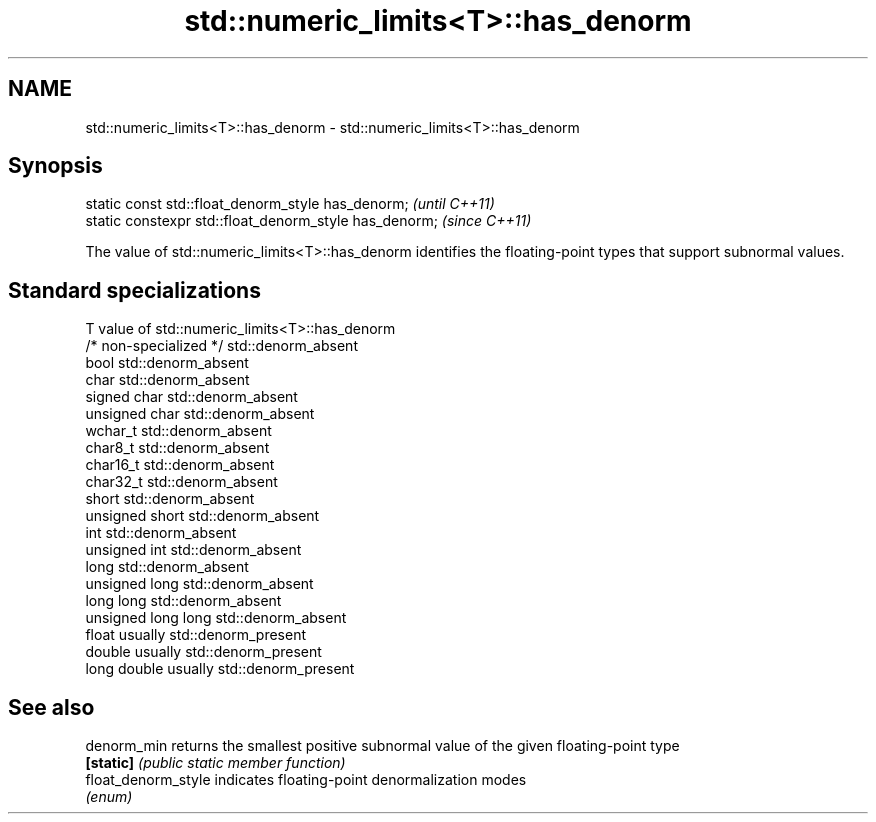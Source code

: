 .TH std::numeric_limits<T>::has_denorm 3 "2020.03.24" "http://cppreference.com" "C++ Standard Libary"
.SH NAME
std::numeric_limits<T>::has_denorm \- std::numeric_limits<T>::has_denorm

.SH Synopsis
   static const std::float_denorm_style has_denorm;      \fI(until C++11)\fP
   static constexpr std::float_denorm_style has_denorm;  \fI(since C++11)\fP

   The value of std::numeric_limits<T>::has_denorm identifies the floating-point types that support subnormal values.

.SH Standard specializations

   T                     value of std::numeric_limits<T>::has_denorm
   /* non-specialized */ std::denorm_absent
   bool                  std::denorm_absent
   char                  std::denorm_absent
   signed char           std::denorm_absent
   unsigned char         std::denorm_absent
   wchar_t               std::denorm_absent
   char8_t               std::denorm_absent
   char16_t              std::denorm_absent
   char32_t              std::denorm_absent
   short                 std::denorm_absent
   unsigned short        std::denorm_absent
   int                   std::denorm_absent
   unsigned int          std::denorm_absent
   long                  std::denorm_absent
   unsigned long         std::denorm_absent
   long long             std::denorm_absent
   unsigned long long    std::denorm_absent
   float                 usually std::denorm_present
   double                usually std::denorm_present
   long double           usually std::denorm_present

.SH See also

   denorm_min         returns the smallest positive subnormal value of the given floating-point type
   \fB[static]\fP           \fI(public static member function)\fP
   float_denorm_style indicates floating-point denormalization modes
                      \fI(enum)\fP
